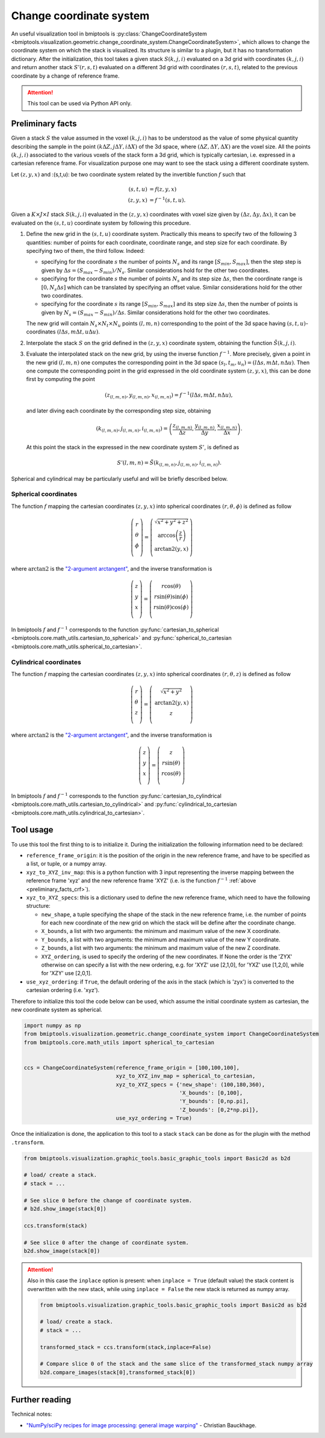 ========================
Change coordinate system
========================


An useful visualization tool in bmiptools is
:py:class:`ChangeCoordinateSystem <bmiptools.visualization.geometric.change_coordinate_system.ChangeCoordinateSystem>`,
which allows to change the coordinate system on which the stack is visualized. Its structure is similar to a plugin,
but it has no transformation dictionary. After the initialization, this tool takes a given stack :math:`S(k,j,i)`
evaluated on a 3d grid with coordinates :math:`(k,j,i)` and return another stack :math:`S'(r,s,t)` evaluated on a
different 3d grid with coordinates :math:`(r,s,t)`, related to the previous coordinate by a change of reference frame.


.. attention::

   This tool can be used via Python API only.


.. _preliminary_facts_crf:

Preliminary facts
=================


Given a stack :math:`S` the value assumed in the voxel :math:`(k,j,i)` has to be understood as the value of some
physical quantity describing the sample in the point :math:`(k\Delta Z,j\Delta Y,i \Delta X)` of the 3d space, where
:math:`(\Delta Z,\Delta Y,\Delta X)` are the voxel size. All the points :math:`(k,j,i)` associated to the various
voxels of the stack form a 3d grid, which is typically cartesian, i.e. expressed in a cartesian reference frame. For
visualization purpose one may want to see the stack using a different coordinate system.

Let :math:`(z,y,x)` and :(s,t,u): be two coordinate system related by the invertible function :math:`f` such that


.. math::

   (s,t,u) &= f(z,y,x) \\
   (z,y,x) &= f^{-1}(s,t,u).


Given a :math:`K \times J \times I` stack :math:`S(k,j,i)` evaluated in the :math:`(z,y,x)` coordinates with voxel size
given by :math:`(\Delta z, \Delta y, \Delta x)`, it can be evaluated on the :math:`(s,t,u)` coordinate system by
following this procedure.

1. Define the new grid in the :math:`(s,t,u)` coordinate system. Practically this means to specify two of the following
   3 quantities: number of points for each coordinate, coordinate range, and step size for each coordinate. By
   specifying two of them, the third follow. Indeed:

   * specifying for the coordinate :math:`s` the number of points :math:`N_s` and its range :math:`[S_{min},S_{max}]`,
     then the step step is given by :math:`\Delta s = (S_{max}-S_{min})/N_s`. Similar considerations hold for the other
     two coordinates.

   * specifying for the coordinate :math:`s` the number of points :math:`N_s` and its step size :math:`\Delta s`,
     then the coordinate range is :math:`[0,N_s \Delta s]` which can be translated by specifying an offset value.
     Similar considerations hold for the other two coordinates.

   * specifying for the coordinate :math:`s` its range :math:`[S_{min},S_{max}]` and its step size :math:`\Delta s`,
     then the number of points is given by :math:`N_s = (S_{max}-S_{min})/\Delta s`. Similar considerations hold for
     the other two coordinates.

   The new grid will contain :math:`N_s \times N_t \times N_u` points :math:`(l,m,n)` corresponding to the point of the
   3d space having :math:`(s,t,u)`-coordinates :math:`(l\Delta s, m\Delta t, u\Delta u)`.

2. Interpolate the stack :math:`S` on the grid defined in the :math:`(z,y,x)` coordinate system, obtaining the
   function :math:`\tilde{S}(k,j,i)`.

3. Evaluate the interpolated stack on the new grid, by using the inverse function :math:`f^{-1}`. More precisely, given
   a point in the new grid :math:`(l,m,n)` one computes the corresponding point in the 3d space
   :math:`(s_l,t_m,u_n) = (l\Delta s, m\Delta t, n\Delta u)`. Then one compute the corresponding point in the grid
   expressed in the old coordinate system :math:`(z,y,x)`, this can be done first by computing the point


   .. math::

      (z_{(l,m,n)},y_{(l,m,n)},x_{(l,m,n)}) = f^{-1}(l\Delta s, m\Delta t, n\Delta u),


   and later diving each coordinate by the corresponding step size, obtaining


   .. math::

      (k_{(l,m,n)},j_{(l,m,n)},i_{(l,m,n)}) =
      \left(\frac{z_{(l,m,n)}}{\Delta z},\frac{y_{(l,m,n)}}{\Delta y},\frac{x_{(l,m,n)}}{\Delta x}\right).


   At this point the stack in the expressed in the new coordinate system :math:`S'`, is defined as


   .. math::

      S'(l,m,n) = \tilde{S}(k_{(l,m,n)},j_{(l,m,n)},i_{(l,m,n)}).


Spherical and cylindrical may be particularly useful and will be briefly described below.


Spherical coordinates
---------------------

The function :math:`f` mapping the cartesian coordinates :math:`(z,y,x)` into spherical coordinates
:math:`(r,\theta,\phi)` is defined as follow


.. math::

   \left(\begin{array}{c}
   r \\
   \theta \\
   \phi \\
   \end{array}\right) = \left(\begin{array}{c}
   \sqrt{x^2+y^2+z^2} \\
   \mbox{arccos} \left(\frac{z}{r}\right) \\
   \mbox{arctan2} \left(y,x\right) \\
   \end{array}\right)


where :math:`\mbox{arctan2}` is the `"2-argument arctangent" <https://en.wikipedia.org/wiki/Atan2>`_, and the
inverse transformation is


.. math::

   \left(\begin{array}{c}
   z \\
   y \\
   x \\
   \end{array}\right) = \left(\begin{array}{c}
   r\cos(\theta) \\
   r\sin(\theta)\sin(\phi) \\
   r\sin(\theta)\cos(\phi) \\
   \end{array}\right)


In bmiptools :math:`f` and :math:`f^{-1}` corresponds to the function :py:func:`cartesian_to_spherical
<bmiptools.core.math_utils.cartesian_to_spherical>` and :py:func:`spherical_to_cartesian
<bmiptools.core.math_utils.spherical_to_cartesian>`.


Cylindrical coordinates
-----------------------


The function :math:`f` mapping the cartesian coordinates :math:`(z,y,x)` into spherical coordinates
:math:`(r,\theta,z)` is defined as follow


.. math::

   \left(\begin{array}{c}
   r \\
   \theta \\
   z \\
   \end{array}\right) = \left(\begin{array}{c}
   \sqrt{x^2+y^2} \\
   \mbox{arctan2} \left(y,x\right) \\
   z \\
   \end{array}\right)


where :math:`\mbox{arctan2}` is the `"2-argument arctangent" <https://en.wikipedia.org/wiki/Atan2>`_, and the
inverse transformation is


.. math::

   \left(\begin{array}{c}
   z \\
   y \\
   x \\
   \end{array}\right) = \left(\begin{array}{c}
   z \\
   r\sin(\theta) \\
   r\cos(\theta) \\
   \end{array}\right)


In bmiptools :math:`f` and :math:`f^{-1}` corresponds to the function :py:func:`cartesian_to_cylindrical
<bmiptools.core.math_utils.cartesian_to_cylindrical>` and :py:func:`cylindrical_to_cartesian
<bmiptools.core.math_utils.cylindrical_to_cartesian>`.


Tool usage
==========


To use this tool the first thing to is to initialize it. During the initialization the following information need to be
declared:

* ``reference_frame_origin``: it is the position of the origin in the new reference frame, and have to be specified as a
  list, or tuple, or a numpy array.

* ``xyz_to_XYZ_inv_map``: this is a python function with 3 input representing the inverse mapping between the reference
  frame 'xyz' and the new reference frame 'XYZ' (i.e. is the function :math:`f^{-1}`
  :ref:`above <preliminary_facts_crf>`).

* ``xyz_to_XYZ_specs``: this is a dictionary used to define the new reference frame, which need to have the following
  structure:

  * ``new_shape``,  a tuple specifying the shape of the stack in the new reference frame, i.e. the number of points for
    each new coordinate of the new grid on which the stack will be define after the coordinate change.

  * ``X_bounds``, a list with two arguments: the minimum and maximum value of the new X coordinate.

  * ``Y_bounds``, a list with two arguments: the minimum and maximum value of the new Y coordinate.

  * ``Z_bounds``, a list with two arguments: the minimum and maximum value of the new Z coordinate.

  * ``XYZ_ordering``, is used to specify the ordering of the new coordinates. If None the order is the 'ZYX' otherwise
    on can specify a list with the new ordering, e.g. for 'XYZ' use [2,1,0], for 'YXZ' use [1,2,0], while for 'XZY' use
    [2,0,1].

* ``use_xyz_ordering``: if ``True``, the default ordering of the axis in the stack (which is 'zyx') is converted to
  the cartesian ordering (i.e. 'xyz').


Therefore to initialize this tool the code below can be used, which assume the initial coordinate system as cartesian,
the new coordinate system as spherical.


.. code-block::

   import numpy as np
   from bmiptools.visualization.geometric.change_coordinate_system import ChangeCoordinateSystem
   from bmiptools.core.math_utils import spherical_to_cartesian


   ccs = ChangeCoordinateSystem(reference_frame_origin = [100,100,100],
                                xyz_to_XYZ_inv_map = spherical_to_cartesian,
                                xyz_to_XYZ_specs = {'new_shape': (100,180,360),
                                                    'X_bounds': [0,100],
                                                    'Y_bounds': [0,np.pi],
                                                    'Z_bounds': [0,2*np.pi]},
                                use_xyz_ordering = True)


Once the initialization is done, the application to this tool to a stack ``stack`` can be done as for the plugin with
the method ``.transform``.


.. code-block::

   from bmiptools.visualization.graphic_tools.basic_graphic_tools import Basic2d as b2d

   # load/ create a stack.
   # stack = ...

   # See slice 0 before the change of coordinate system.
   # b2d.show_image(stack[0])

   ccs.transform(stack)

   # See slice 0 after the change of coordinate system.
   b2d.show_image(stack[0])


.. attention::

   Also in this case the ``inplace`` option is present: when ``inplace = True`` (default value) the stack content is
   overwritten with the new stack, while using ``inplace = False`` the new stack is returned as numpy array.

   .. code-block::

      from bmiptools.visualization.graphic_tools.basic_graphic_tools import Basic2d as b2d

      # load/ create a stack.
      # stack = ...

      transformed_stack = ccs.transform(stack,inplace=False)

      # Compare slice 0 of the stack and the same slice of the transformed_stack numpy array
      b2d.compare_images(stack[0],transformed_stack[0])


Further reading
===============


Technical notes:

* `"NumPy/sciPy recipes for image processing: general image warping" <https://www.researchgate.net/publication/
  330204359_NumPy_SciPy_Recipes_for_Image_Processing_General_Image_Warping>`_ - Christian Bauckhage.
